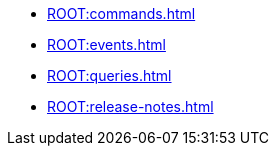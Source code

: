* xref:ROOT:commands.adoc[]
* xref:ROOT:events.adoc[]
* xref:ROOT:queries.adoc[]
* xref:ROOT:release-notes.adoc[]